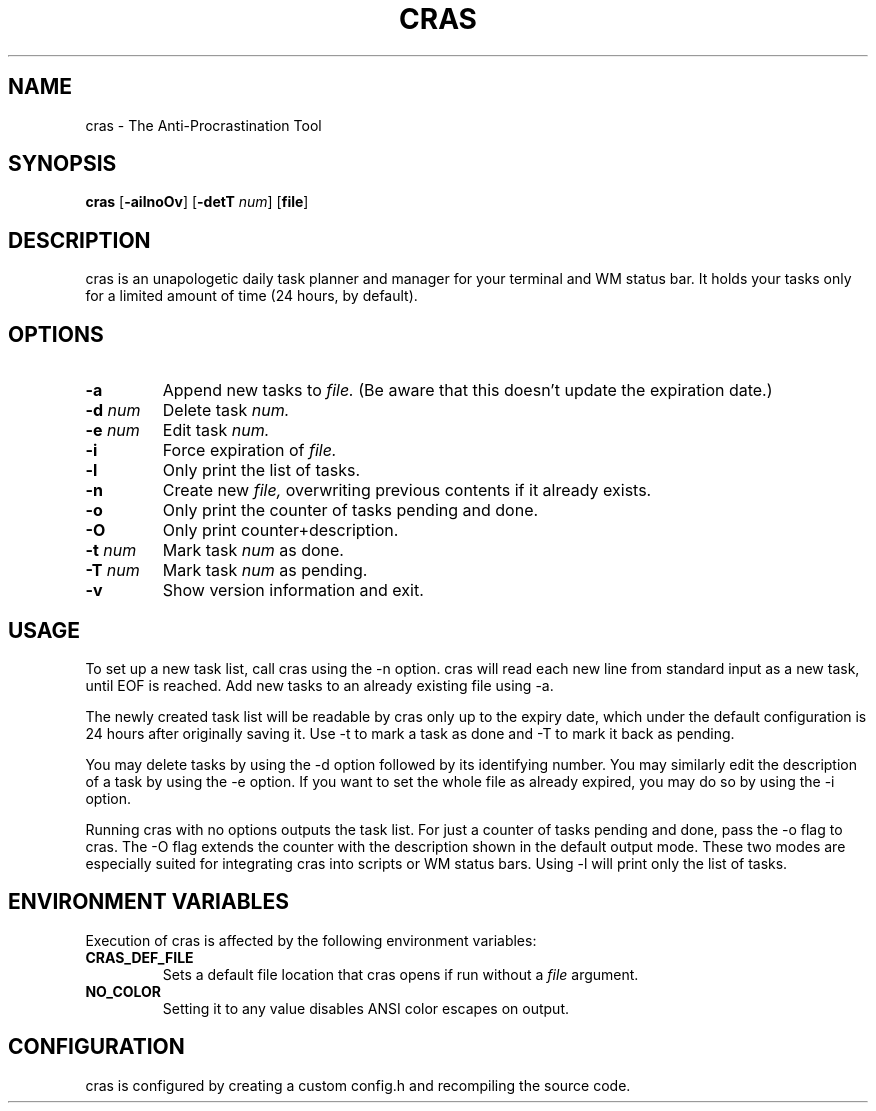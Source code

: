.TH CRAS 1 cras\-VERSION
.SH NAME
.PP
cras - The Anti-Procrastination Tool
.SH SYNOPSIS
.PP
.B cras
.RB [ \-ailnoOv ]
.RB [ \-detT 
.IR num  ]
.RB [ file ]
.SH DESCRIPTION
.PP
cras is an unapologetic daily task planner and manager for your terminal and WM
status bar. It holds your tasks only for a limited amount of time (24 hours, by
default).
.SH OPTIONS
.TP
.B \-a
Append new tasks to
.I file.
(Be aware that this doesn't update the expiration date.)
.TP
.BI \-d " num"
Delete task
.I
num.
.TP
.BI \-e " num"
Edit task
.I
num.
.TP
.B \-i
Force expiration of
.I file.
.TP
.B \-l
Only print the list of tasks.
.TP
.B \-n
Create new
.I file,
overwriting previous contents if it already exists.
.TP
.B \-o
Only print the counter of tasks pending and done.
.TP
.B \-O
Only print counter+description.
.TP
.BI \-t " num"
Mark task 
.I num 
as done.
.TP
.BI \-T " num"
Mark task
.I num 
as pending.
.TP
.B \-v
Show version information and exit.
.SH USAGE
.PP
To set up a new task list, call cras using the -n option. cras will read each 
new line from standard input as a new task, until EOF is reached. Add new tasks
to an already existing file using -a.
.PP
The newly created task list will be readable by cras only up to the expiry
date, which under the default configuration is 24 hours after originally saving
it. Use -t to mark a task as done and -T to mark it back as pending.
.PP
You may delete tasks by using the -d option followed by its identifying number.
You may similarly edit the description of a task by using the -e option. If you
want to set the whole file as already expired, you may do so by using the -i 
option.
.PP
Running cras with no options outputs the task list. For just a counter of 
tasks pending and done, pass the -o flag to cras. The -O flag extends the 
counter with the description shown in the default output mode. These two modes
are especially suited for integrating cras into scripts or WM status bars.
Using -l will print only the list of tasks.
.SH ENVIRONMENT VARIABLES
.PP
Execution of cras is affected by the following environment variables:
.TP
.B CRAS_DEF_FILE
Sets a default file location that cras opens if run without a
.I file
argument. 
.TP
.B NO_COLOR
Setting it to any value disables ANSI color escapes on output.
.SH CONFIGURATION
.PP
cras is configured by creating a custom config.h and recompiling the source 
code.
